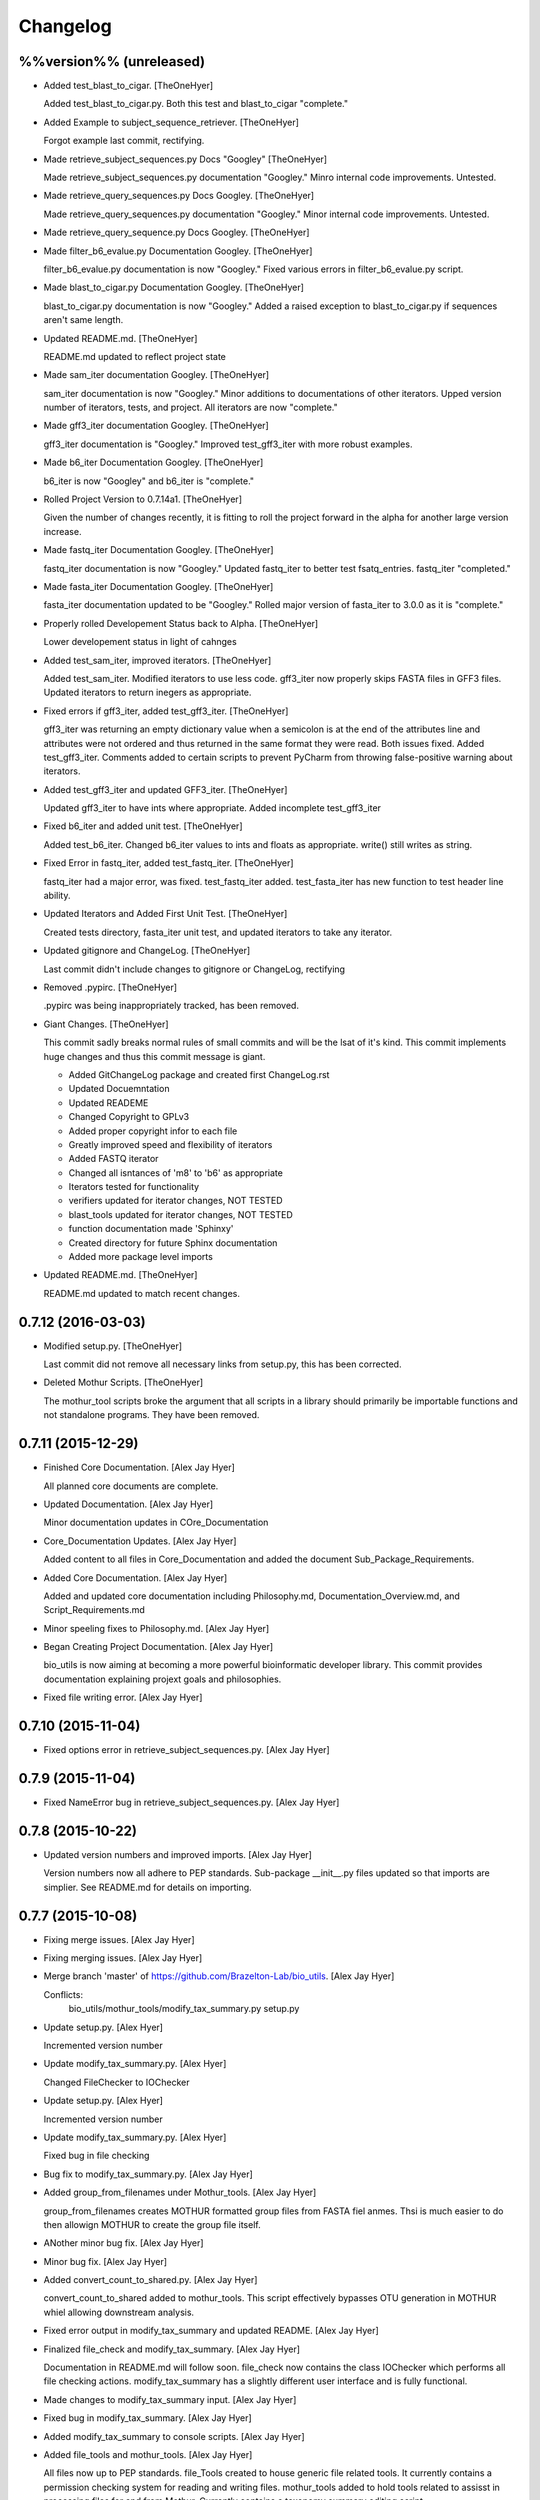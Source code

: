 Changelog
=========

%%version%% (unreleased)
------------------------

- Added test_blast_to_cigar. [TheOneHyer]

  Added test_blast_to_cigar.py. Both this test and
  blast_to_cigar "complete."

- Added Example to subject_sequence_retriever. [TheOneHyer]

  Forgot example last commit, rectifying.

- Made retrieve_subject_sequences.py Docs "Googley" [TheOneHyer]

  Made retrieve_subject_sequences.py documentation
  "Googley." Minro internal code improvements. Untested.

- Made retrieve_query_sequences.py Docs Googley. [TheOneHyer]

  Made retrieve_query_sequences.py documentation
  "Googley." Minor internal code improvements. Untested.

- Made retrieve_query_sequence.py Docs Googley. [TheOneHyer]

- Made filter_b6_evalue.py Documentation Googley. [TheOneHyer]

  filter_b6_evalue.py documentation is now "Googley."
  Fixed various errors in filter_b6_evalue.py script.

- Made blast_to_cigar.py Documentation Googley. [TheOneHyer]

  blast_to_cigar.py documentation is now "Googley."
  Added a raised exception to blast_to_cigar.py if
  sequences aren't same length.

- Updated README.md. [TheOneHyer]

  README.md updated to reflect project state

- Made sam_iter documentation Googley. [TheOneHyer]

  sam_iter documentation is now "Googley."
  Minor additions to documentations of other iterators.
  Upped version number of iterators, tests, and project.
  All iterators are now "complete."

- Made gff3_iter documentation Googley. [TheOneHyer]

  gff3_iter documentation is "Googley."
  Improved test_gff3_iter with more robust examples.

- Made b6_iter Documentation Googley. [TheOneHyer]

  b6_iter is now "Googley" and b6_iter is "complete."

- Rolled Project Version to 0.7.14a1. [TheOneHyer]

  Given the number of changes recently, it is fitting to
  roll the project forward in the alpha for another large
  version increase.

- Made fastq_iter Documentation Googley. [TheOneHyer]

  fastq_iter documentation is now "Googley."
  Updated fastq_iter to better test fsatq_entries.
  fastq_iter "completed."

- Made fasta_iter Documentation Googley. [TheOneHyer]

  fasta_iter documentation updated to be "Googley."
  Rolled major version of fasta_iter to 3.0.0 as it is
  "complete."

- Properly rolled Developement Status back to Alpha. [TheOneHyer]

  Lower developement status in light of cahnges

- Added test_sam_iter, improved iterators. [TheOneHyer]

  Added test_sam_iter. Modified iterators to use less code.
  gff3_iter now properly skips FASTA files in GFF3 files.
  Updated iterators to return inegers as appropriate.

- Fixed errors if gff3_iter, added test_gff3_iter. [TheOneHyer]

  gff3_iter was returning an empty dictionary value when
  a semicolon is at the end of the attributes line and attributes
  were not ordered and thus returned in the same format they were
  read. Both issues fixed. Added test_gff3_iter.
  Comments added to certain scripts to prevent PyCharm from
  throwing false-positive warning about iterators.

- Added test_gff3_iter and updated GFF3_iter. [TheOneHyer]

  Updated gff3_iter to have ints where appropriate.
  Added incomplete test_gff3_iter

- Fixed b6_iter and added unit test. [TheOneHyer]

  Added test_b6_iter. Changed b6_iter values to ints
  and floats as appropriate. write() still writes as string.

- Fixed Error in fastq_iter, added test_fastq_iter. [TheOneHyer]

  fastq_iter had a major error, was fixed. test_fastq_iter added.
  test_fasta_iter has new function to test header line ability.

- Updated Iterators and Added First Unit Test. [TheOneHyer]

  Created tests directory, fasta_iter unit test, and
  updated iterators to take any iterator.

- Updated gitignore and ChangeLog. [TheOneHyer]

  Last commit didn't include changes to gitignore or
  ChangeLog, rectifying

- Removed .pypirc. [TheOneHyer]

  .pypirc was being inappropriately tracked, has been removed.

- Giant Changes. [TheOneHyer]

  This commit sadly breaks normal rules of small commits
  and will be the lsat of it's kind. This commit implements
  huge changes and thus this commit message is giant.

  * Added GitChangeLog package and created first ChangeLog.rst

  * Updated Docuemntation

  * Updated READEME

  * Changed Copyright to GPLv3

  * Added proper copyright infor to each file

  * Greatly improved speed and flexibility of iterators

  * Added FASTQ iterator

  * Changed all isntances of 'm8' to 'b6' as appropriate

  * Iterators tested for functionality

  * verifiers updated for iterator changes, NOT TESTED

  * blast_tools updated for iterator changes, NOT TESTED

  * function documentation made 'Sphinxy'

  * Created directory for future Sphinx documentation

  * Added more package level imports

- Updated README.md. [TheOneHyer]

  README.md updated to match recent changes.

0.7.12 (2016-03-03)
-------------------

- Modified setup.py. [TheOneHyer]

  Last commit did not remove all necessary links from setup.py,
  this has been corrected.

- Deleted Mothur Scripts. [TheOneHyer]

  The mothur_tool scripts broke the argument that all scripts
  in a library should primarily be importable functions and not standalone
  programs. They have been removed.

0.7.11 (2015-12-29)
-------------------

- Finished Core Documentation. [Alex Jay Hyer]

  All planned core documents are complete.

- Updated Documentation. [Alex Jay Hyer]

  Minor documentation updates in COre_Documentation

- Core_Documentation Updates. [Alex Jay Hyer]

  Added content to all files in Core_Documentation and added
  the document Sub_Package_Requirements.

- Added Core Documentation. [Alex Jay Hyer]

  Added and updated core documentation including Philosophy.md,
  Documentation_Overview.md, and Script_Requirements.md

- Minor speeling fixes to Philosophy.md. [Alex Jay Hyer]

- Began Creating Project Documentation. [Alex Jay Hyer]

  bio_utils is now aiming at becoming a more powerful bioinformatic
  developer library. This commit provides documentation explaining
  projext goals and philosophies.

- Fixed file writing error. [Alex Jay Hyer]

0.7.10 (2015-11-04)
-------------------

- Fixed options error in retrieve_subject_sequences.py. [Alex Jay Hyer]

0.7.9 (2015-11-04)
------------------

- Fixed NameError bug in retrieve_subject_sequences.py. [Alex Jay Hyer]

0.7.8 (2015-10-22)
------------------

- Updated version numbers and improved imports. [Alex Jay Hyer]

  Version numbers now all adhere to PEP standards.
  Sub-package __init__.py files updated so that
  imports are simplier. See README.md for details
  on importing.

0.7.7 (2015-10-08)
------------------

- Fixing merge issues. [Alex Jay Hyer]

- Fixing merging issues. [Alex Jay Hyer]

- Merge branch 'master' of https://github.com/Brazelton-Lab/bio_utils.
  [Alex Jay Hyer]

  Conflicts:
  	bio_utils/mothur_tools/modify_tax_summary.py
  	setup.py

- Update setup.py. [Alex Hyer]

  Incremented version number

- Update modify_tax_summary.py. [Alex Hyer]

  Changed FileChecker to IOChecker

- Update setup.py. [Alex Hyer]

  Incremented version number

- Update modify_tax_summary.py. [Alex Hyer]

  Fixed bug in file checking

- Bug fix to modify_tax_summary.py. [Alex Jay Hyer]

- Added group_from_filenames under Mothur_tools. [Alex Jay Hyer]

  group_from_filenames creates MOTHUR formatted group
  files from FASTA fiel anmes. Thsi is much easier to do then
  allowign MOTHUR to create the group file itself.

- ANother minor bug fix. [Alex Jay Hyer]

- Minor bug fix. [Alex Jay Hyer]

- Added convert_count_to_shared.py. [Alex Jay Hyer]

  convert_count_to_shared added to mothur_tools. This script
  effectively bypasses OTU generation in MOTHUR whiel allowing
  downstream analysis.

- Fixed error output in modify_tax_summary and updated README. [Alex Jay
  Hyer]

- Finalized file_check and modify_tax_summary. [Alex Jay Hyer]

  Documentation in README.md will follow soon. file_check now contains
  the class IOChecker which performs all file checking actions.
  modify_tax_summary has a slightly different user interface and is
  fully functional.

- Made changes to modify_tax_summary input. [Alex Jay Hyer]

- Fixed bug in modify_tax_summary. [Alex Jay Hyer]

- Added modify_tax_summary to console scripts. [Alex Jay Hyer]

- Added file_tools and mothur_tools. [Alex Jay Hyer]

  All files now up to PEP standards. file_Tools created to house generic
  file related tools. It currently contains a permission checking system
  for reading and writing files. mothur_tools added to hold tools related
  to assisst in processing files for and from Mothur. Currently contains
  a taxonomy summary editing script.

- Blast_tools now also executable. [Alex Jay Hyer]

- Modified scripts so that console_scripts works. [Alex Jay Hyer]

- Testing creation of console scripts. [Alex Jay Hyer]

- Fixed FASTA iter. [Alex Jay Hyer]

- Fixed FASTA iter. [Alex Jay Hyer]

- Fixed FASTA iter. [Alex Jay Hyer]

- Fixed FASTA iter. [Alex Jay Hyer]

- Added FASTA iter. [Alex Jay Hyer]

- Fixed FASTA stop from alst commit. [Alex Jay Hyer]

- Fixed gff3_iter to stop reading before FASTA entries. [Alex Jay Hyer]

- Gff3_iter can now further parse attributes. [Alex Jay Hyer]

- Gff3_iter can now further parse attributes. [Alex Jay Hyer]

- Fixed import errors. [Alex Jay Hyer]

- Edited README. [TheOneHyer]

  README now looks better

- Fixed Bug. [TheOneHyer]

  Fixed bug from last update

- Update setup.py. [TheOneHyer]

  setup.py now properly shows where packages are

- Don't Worry. [TheOneHyer]

  Don't Worry

- Minor changes. [TheOneHyer]

  Some minor changes, mostly with PEP formatting but more still needs to
  be done

- Added retrieve_query_sequences.py. [TheOneHyer]

  added retrieve_query_sequences.py to retrieve the query sequences of
  BLAST hits from an M8 (BLAST+ output format 6) file. updated
  retrieve_subject_sequences.py to remove bug where repeats were erased.

- Added blast_tools and documentation. [TheOneHyer]

  added blast_tools which consists of scripts to assist with interpreting
  and using BLAST data. Added documentation to stand-alone scripts. All
  scripts tested and fully functional

- README Update. [TheOneHyer]

  README updated to actually be a README

- Verifiers work as stand-alone scripts. [TheOneHyer]

  All the file verifiers now work as stand alone programs in addition to
  their previous function  as an importable module. Each verifier simply
  takes a single argument which is the file to verify and prints whether
  or no the file is valid.

- Initial Commit. [TheOneHyer]

  A package of Python Modules containing generally useful bioinformatic
  scripts

- Initial commit. [Alex Hyer]


